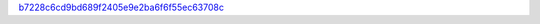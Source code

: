 `b7228c6cd9bd689f2405e9e2ba6f6f55ec63708c <http://github.com/awsteiner/seminf/tree/b7228c6cd9bd689f2405e9e2ba6f6f55ec63708c>`_
